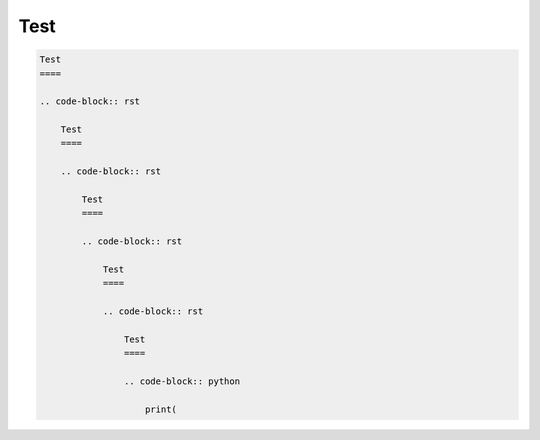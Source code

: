 Test
====

.. code-block:: rst

    Test
    ====

    .. code-block:: rst

        Test
        ====

        .. code-block:: rst

            Test
            ====

            .. code-block:: rst

                Test
                ====

                .. code-block:: rst

                    Test
                    ====

                    .. code-block:: python

                        print(

